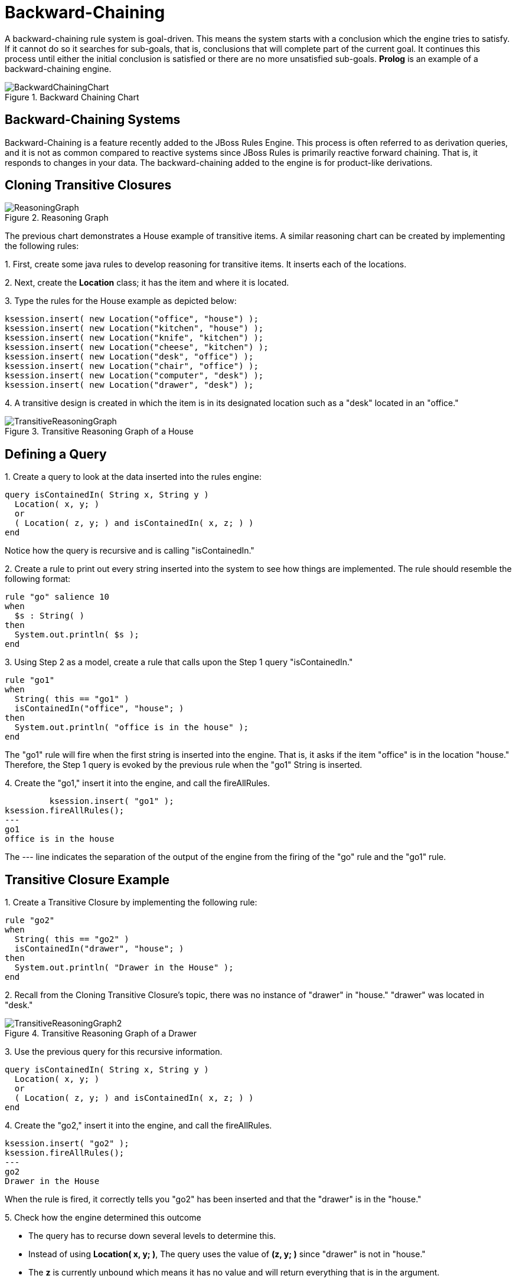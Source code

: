 = Backward-Chaining


A backward-chaining rule system is goal-driven.
This means the system starts with a conclusion which the engine tries to satisfy.
If it cannot do so it searches for sub-goals, that is, conclusions that will complete part of the current goal.
It continues this process until either the initial conclusion is satisfied or there are no more unsatisfied sub-goals. *Prolog* is an example of a backward-chaining engine. 

.Backward Chaining Chart
image::Examples/BackwardChaining/BackwardChainingChart.png[align="center"]


== Backward-Chaining Systems


Backward-Chaining is a feature recently added to the JBoss Rules Engine.
This process is often referred to as derivation queries, and it is not as common compared to reactive systems since JBoss Rules is primarily reactive forward chaining.
That is, it responds to changes in your data.
The backward-chaining added to the engine is for product-like derivations. 

== Cloning Transitive Closures

.Reasoning Graph
image::Examples/BackwardChaining/ReasoningGraph.png[align="center"]


The previous chart demonstrates a House example of transitive items.
A similar reasoning chart can be created by implementing the following rules: 

1.
First, create some java rules to develop reasoning for transitive items.
It inserts each of the locations.

2.
Next, create the *Location* class; it has the item and where it is located. 

3.
Type the rules for the House example as depicted below: 

[source,java]
----
ksession.insert( new Location("office", "house") );
ksession.insert( new Location("kitchen", "house") );
ksession.insert( new Location("knife", "kitchen") );
ksession.insert( new Location("cheese", "kitchen") );
ksession.insert( new Location("desk", "office") );
ksession.insert( new Location("chair", "office") );
ksession.insert( new Location("computer", "desk") );
ksession.insert( new Location("drawer", "desk") );
----


4.
A transitive design is created in which the item is in its designated location such as a "desk" located in an "office." 

.Transitive Reasoning Graph of a House
image::Examples/BackwardChaining/TransitiveReasoningGraph.png[align="center"]


== Defining a Query


1.
Create a query to look at the data inserted into the rules engine: 

[source]
----
query isContainedIn( String x, String y )
  Location( x, y; )
  or
  ( Location( z, y; ) and isContainedIn( x, z; ) )
end
----


Notice how the query is recursive and is calling "isContainedIn." 

2.
Create a rule to print out every string inserted into the system to see how things are implemented.
The rule should resemble the following format: 

[source]
----
rule "go" salience 10
when
  $s : String( )
then
  System.out.println( $s );
end
----


3.
Using Step 2 as a model, create a rule that calls upon the Step 1 query "isContainedIn." 

[source]
----
rule "go1"
when
  String( this == "go1" )
  isContainedIn("office", "house"; )
then
  System.out.println( "office is in the house" );
end
----


The "go1" rule will fire when the first string is inserted into the engine.
That is, it asks if the item "office" is in the location "house." Therefore, the Step 1 query is evoked by the previous rule when the "go1" String is inserted. 

4.
Create the "go1," insert it into the engine, and call the fireAllRules.
 

[source]
----
         ksession.insert( "go1" );
ksession.fireAllRules();
---
go1
office is in the house
----


The --- line indicates the separation of the output of the engine from the firing of the "go" rule and the "go1" rule. 

== Transitive Closure Example


1.
Create a Transitive Closure by implementing the following rule: 

[source]
----
rule "go2"
when
  String( this == "go2" )
  isContainedIn("drawer", "house"; )
then
  System.out.println( "Drawer in the House" );
end
----


2.
Recall from the Cloning Transitive Closure's topic, there was no instance of "drawer" in "house." "drawer" was located in "desk." 

.Transitive Reasoning Graph of a Drawer
image::Examples/BackwardChaining/TransitiveReasoningGraph2.png[align="center"]


3.
Use the previous query for this recursive information. 

[source]
----
query isContainedIn( String x, String y )
  Location( x, y; )
  or
  ( Location( z, y; ) and isContainedIn( x, z; ) )
end
----


4.
Create the "go2," insert it into the engine, and call the fireAllRules. 

[source]
----
ksession.insert( "go2" );
ksession.fireAllRules();
---
go2
Drawer in the House
----


When the rule is fired, it correctly tells you "go2" has been inserted and that the "drawer" is in the "house." 

5.
Check how the engine determined this outcome  

* The query has to recurse down several levels to determine this.
* Instead of using **Location( x, y; )**, The query uses the value of *(z, y; )* since "drawer" is not in "house." 
* The *z* is currently unbound which means it has no value and will return everything that is in the argument. 
* *y* is currently bound to "house," so *z* will return "office" and "kitchen." 
* Information is gathered from "office" and checks recursively if the "drawer" is in the "office." The following query line is being called for these parameters: *isContainedIn (x ,z; )*


There is no instance of "drawer" in "office;" therefore, it does not match.
With z being unbound, it will return data that is within the "office," and it will gather that **z == desk**. 

[source]
----
isContainedIn(x==drawer, z==desk)
----


isContainedIn recurses three times.
On the final recurse, an instance triggers of "drawer" in the "desk." 

[source]
----
 Location(x==drawer, y==desk)
----


This matches on the first location and recurses back up, so we know that "drawer" is in the "desk," the "desk" is in the "office," and the "office" is in the "house;" therefore, the "drawer" is in the "house" and returns true. 

== Reactive Transitive Queries


1.
Create a Reactive Transitive Query by implementing the following rule: 

[source]
----
rule "go3"
when
  String( this == "go3" )
  isContainedIn("key", "office"; )
then
  System.out.println( "Key in the Office" );
end
----


Reactive Transitive Queries can ask a question even if the answer can not be satisfied.
Later, if it is satisfied, it will return an answer. 

2.
Use the same query for this reactive information. 

[source]
----
query isContainedIn( String x, String y )
  Location( x, y; )
  or
  ( Location( z, y; ) and isContainedIn( x, z; ) )
end
----


3.
Create the "go3," insert it into the engine, and call the fireAllRules. 

[source]
----
ksession.insert( "go3" );
ksession.fireAllRules();
---
go3
----


The first rule that matches any String returns "go3" but nothing else is returned because there is no answer; however, while "go3" is inserted in the system, it will continuously wait until it is satisfied. 

4.
Insert a new location of "key" in the "drawer":  

[source]
----
ksession.insert( new Location("key", "drawer") );
ksession.fireAllRules();
---
Key in the Office
----


This new location satisfies the transitive closure because it is monitoring the entire graph.
In addition, this process now has four recursive levels in which it goes through to match and fire the rule. 

== Queries with Unbound Arguments


1.
Create a Query with Unbound Arguments by implementing the following rule:

[source]
----
rule "go4"
when
  String( this == "go4" )
  isContainedIn(thing, "office"; )
then
  System.out.println( "thing" + thing + "is in the Office" );
end
----


This rule is asking for everything in the "office," and it will tell everything in all the rows below.
The unbound argument (out variable thing) in this example will return every possible value; accordingly, it is very similar to the z value used in the Reactive Transitive Query example. 

2.
Use the query for the unbound arguments. 

[source]
----
query isContainedIn( String x, String y )
  Location( x, y; )
  or
  ( Location( z, y; ) and isContainedIn( x, z; ) )
end
----


3.
Create the "go4," insert it into the engine, and call the fireAllRules. 

[source]
----
ksession.insert( "go4" );
ksession.fireAllRules();
---
go4
thing Key is in the Office
thing Computer is in the Office
thing Drawer is in the Office
thing Desk is in the Office
thing Chair is in the Office
----


When "go4" is inserted, it returns all the previous information that is transitively below "Office." 

== Multiple Unbound Arguments


1.
Create a query with Mulitple Unbound Arguments by implementing the following rule:

[source]
----
rule "go5"
when
  String( this == "go5" )
  isContainedIn(thing, location; )
then
  System.out.println( "thing" + thing + "is in" + location );
end
----


This rule is asking for everything in the "office," and it will tell everything in all the rows below.
The unbound argument (out variable thing) in this example will return every possible value; accordingly, it is very similar to the z value used in the Reactive Transitive Query example. 

Both *thing* and *location* are unbound out variables, and without bound arguments, everything is called upon. 

2.
Use the query for multiple unbound arguments. 

[source]
----
query isContainedIn( String x, String y )
  Location( x, y; )
  or
  ( Location( z, y; ) and isContainedIn( x, z; ) )
end
----


3.
Create the "go5," insert it into the engine, and call the fireAllRules. 

[source]
----
ksession.insert( "go5" );
ksession.fireAllRules();
---
go5
thing Knife is in House
thing Cheese is in House
thing Key is in House
thing Computer is in House
thing Drawer is in House
thing Desk is in House
thing Chair is in House
thing Key is in Office
thing Computer is in Office
thing Drawer is in Office
thing Key is in Desk
thing Office is in House
thing Computer is in Desk
thing Knife is in Kitchen
thing Cheese is in Kitchen
thing Kitchen is in House
thing Key is in Drawer
thing Drawer is in Desk
thing Desk is in Office
thing Chair is in Office
----


When "go5" is called, it returns everything within everything. 

